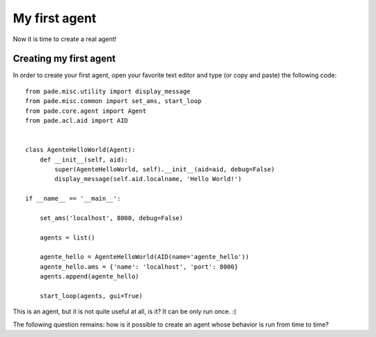 My first agent
==============

Now it is time to create a real agent!

Creating my first agent
-----------------------

In order to create your first agent, open your favorite text editor and type (or copy and paste) the following code:

::

    from pade.misc.utility import display_message
    from pade.misc.common import set_ams, start_loop
    from pade.core.agent import Agent
    from pade.acl.aid import AID


    class AgenteHelloWorld(Agent):
        def __init__(self, aid):
            super(AgenteHelloWorld, self).__init__(aid=aid, debug=False)
            display_message(self.aid.localname, 'Hello World!')

    if __name__ == '__main__':

        set_ams('localhost', 8000, debug=False)

        agents = list()

        agente_hello = AgenteHelloWorld(AID(name='agente_hello'))
        agente_hello.ams = {'name': 'localhost', 'port': 8000}
        agents.append(agente_hello)

        start_loop(agents, gui=True)


This is an agent, but it is not quite useful at all, is it? It can be only run once. :(

The following question remains: how is it possible to create an agent whose behavior is run from time to time?
